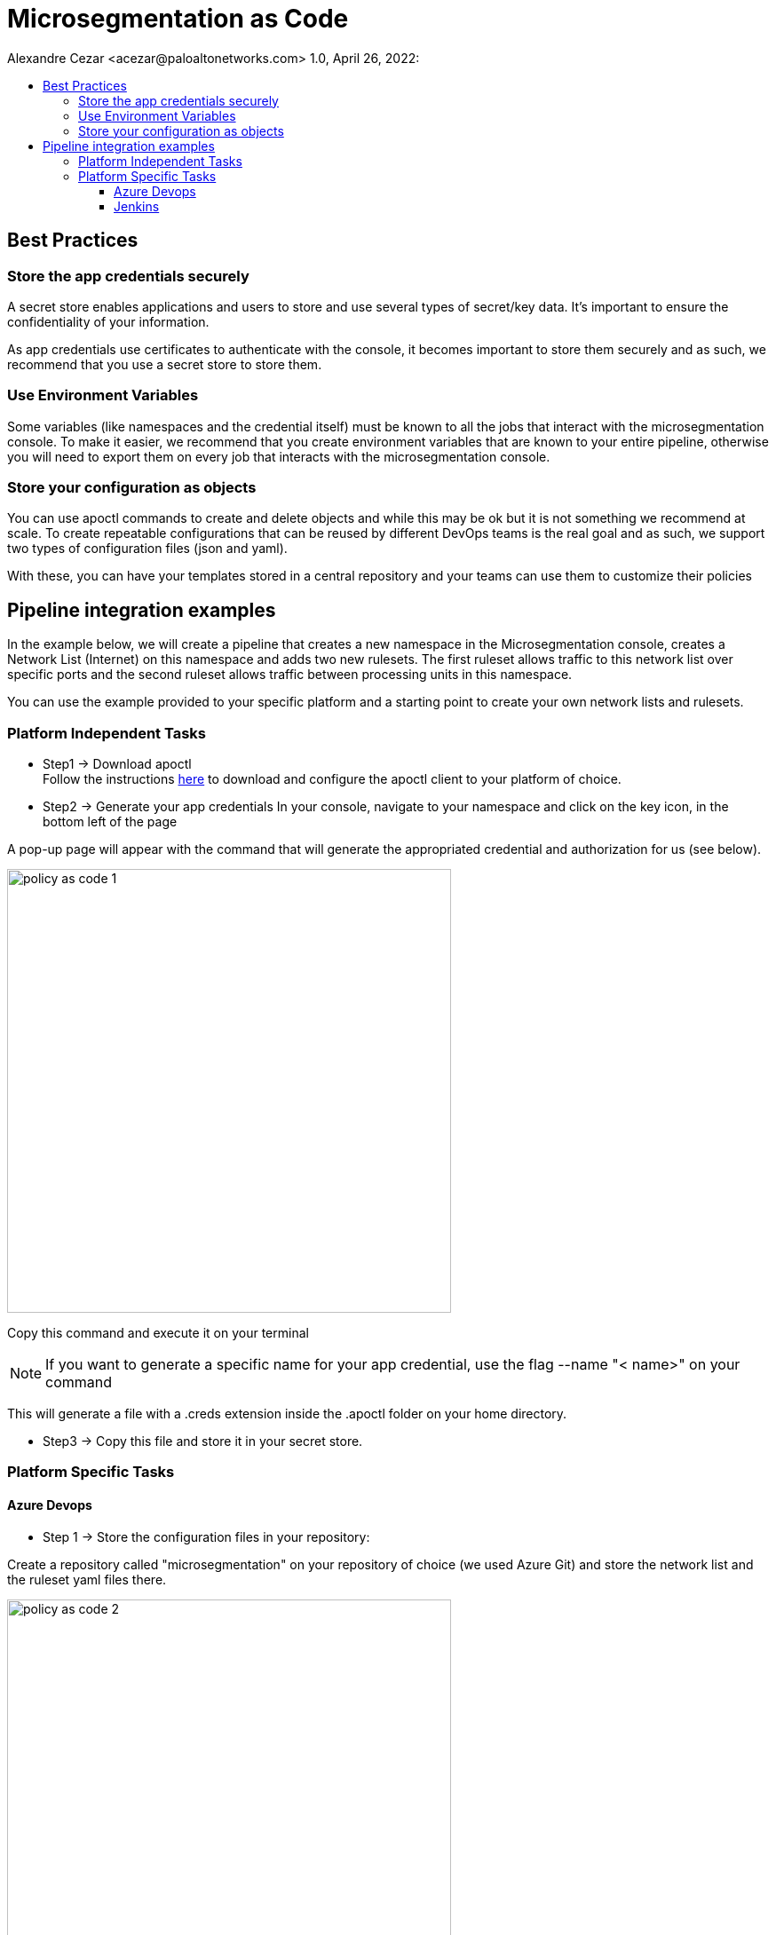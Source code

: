 = Microsegmentation as Code
Alexandre Cezar <acezar@paloaltonetworks.com> 1.0, April 26, 2022:
:toc:
:toc-title:
:toclevels: 4
:icons: font

== Best Practices

=== Store the app credentials securely
A secret store enables applications and users to store and use several types of secret/key data. It's important to ensure the confidentiality of your information.

As app credentials use certificates to authenticate with the console, it becomes important to store them securely and as such, we recommend that you use a secret store to store them.

=== Use Environment Variables
Some variables (like namespaces and the credential itself) must be known to all the jobs that interact with the microsegmentation console. To make it easier, we recommend that you create environment variables that are known to your entire pipeline, otherwise you will need to export them on every job that interacts with the microsegmentation console.


=== Store your configuration as objects
You can use apoctl commands to create and delete objects and while this may be ok but it is not something we recommend at scale.
To create repeatable configurations that can be reused by different DevOps teams is the real goal and as such, we support two types of configuration files (json and yaml).

With these, you can have your templates stored in a central repository and your teams can use them to customize their policies

== Pipeline integration examples

In the example below, we will create a pipeline that creates a new namespace in the Microsegmentation console, creates a Network List (Internet) on this namespace and adds two new rulesets. The first ruleset allows traffic to this network list over specific ports and the second ruleset allows traffic between processing units in this namespace.

You can use the example provided to your specific platform and a starting point to create your own network lists and rulesets.

=== Platform Independent Tasks

* Step1 -> Download apoctl +
Follow the instructions https://www[here] to download and configure the apoctl client to your platform of choice.

* Step2 -> Generate your app credentials
In your console, navigate to your namespace and click on the key icon, in the bottom left of the page

A pop-up page will appear with the command that will generate the appropriated credential and authorization for us (see below).

image::images/policy as code-1.png[width=500,align="center"]

Copy this command and execute it on your terminal

[NOTE]
If you want to generate a specific name for your app credential, use the flag --name "< name>" on your command

This will generate a file with a .creds extension inside the .apoctl folder on your home directory.

* Step3 -> Copy this file and store it in your secret store.

=== Platform Specific Tasks

==== Azure Devops
** Step 1 -> Store the configuration files in your repository: +

Create a repository called "microsegmentation" on your repository of choice (we used Azure Git) and store the network list and the ruleset yaml files there.

image::images/policy as code-2.png[width=500,align="center"]

You will then use this repo as the source of your pipeline.

** Step2 -> Create your pipeline

Login to your Azure DevOps environment and create a new pipeline called _Policy as Code Example_

Add two new environment variables

** apoctl.creds (value is your app cred file)
** apoctl.namespace (value is the namespace where you generated the app credential)

The configuration will be similar to the example below:

image::images/policy as code-3.png[width=500,align="center"]

[NOTE]
As setting up a secret store and integrating it with Azure DevOps is beyond the scope of this document, we are assuming that your CI tool and your secret store integration is already in place.

** Step3 -> Add the necessary tasks to the pipeline

Our sample pipeline has 5 tasks in total:

*** Download apoctl +
*** Verify if the authentication works +
*** Create a namespace called "Azure DevOps" +
*** Import the Network List +
*** Import the rulesets

An example is provided below:

image::images/policy as code-4.png[width=500,align="center"]

Let's take a closer look at what our tasks will be executing.

** Task 1 -> Download apoctl
In this task, as the name implies, we're simply using a command line to download apoctl to our host. This will allow us to communicate programmatically with the microsegmentation console

** Task 2 -> Verify if the authentication works
This step isn't really necessary but it's a good check to have in order to make sure that the app credential is in place.

** Task 3 -> Create the Namespace
As we want our objects to exist inside a specific namespace, we need to create it first.
We are not importing the namespace object here but using apoctl commands to create it.

** Task 4 -> Import the Network List
As we want our rulesets to use this network list, we need to import the network list before we import the rulesets.

** Task 5 -> Import the Rulesets
Finally, we need to import the rulesets that will enforce the desired state in our namespace.

In tasks 4 and 5, we're importing the Network List and Rulesets objects. The objects are available as templates in the Appendix.

[NOTE]
You can combine all these tasks into a single one, we just separated them here for a better visualization.

A detailed example of the complete task is provided https://github.com/alexandre-cezar/cns-docs/blob/main/azuredevops.yaml[here] as a reference

==== Jenkins
* Step 1 -> Store the configuration files in your repository +
Create a repository called "microsegmentation" in your repository of choice and store the network list, namespace and rulesets files there.

image::images/policy as code-5.png[width=500,align="center"]

You will then use this repo as the source of your pipeline.

* Step2 -> Create your pipeline +
Login to your Jenkins environment and create a new pipeline project called "Policy as Code Example"

On your pipeline definition, use the microsegmentation repository as source and the Script Path is going to be your Jenkinsfile

image::images/policy as code-6.png[width=500,align="center"]

Let's take a closer look at what this pipeline will execute.

** Task 1 -> Download apoctl +
In this task, as the name implies, we're simply using a command line to download apoctl to our host. This will allow us to communicate programmatically with the microsegmentation console

** Task 2 -> Verify if the authentication works +
This step isn't really necessary, but it's a good check to have in order to make sure that the app credential is in place.

** Task 3 -> Import the Namespace +
As we want our objects to exist inside a specific namespace, we need to import the namespace configuration first.

[NOTE]
Unlike the AzureDevOps example where we used apoctl subcommands to create the namespace, here we are importing the configuration file. This is just to explain the different methods that can be used.

** Task 4 -> Import the Network List +
As we want our rulesets to use this network list, we need to import the network list before we import the rulesets.

** Task 5 -> Import the Rulesets
Finally, we need to import the rulesets that will enforce the desired state in our namespace.

The objects used in the examples can be found in the locations below:

** https://github.com/alexandre-cezar/cns-docs/blob/main/external-network-template.yaml[External Network template]
** https://github.com/alexandre-cezar/cns-docs/blob/main/namespace-template.yaml[Namespace template]
** https://github.com/alexandre-cezar/cns-docs/blob/main/outgoing-ruleset-template.yaml[Outgoing ruleset template]
** https://github.com/alexandre-cezar/cns-docs/blob/main/allow-all-internal-template.yaml[Allow-All internal template]

A detailed example of a Jenkinsfile is provided https://github.com/alexandre-cezar/cns-docs/blob/main/jenkins.yaml[here] as a reference
